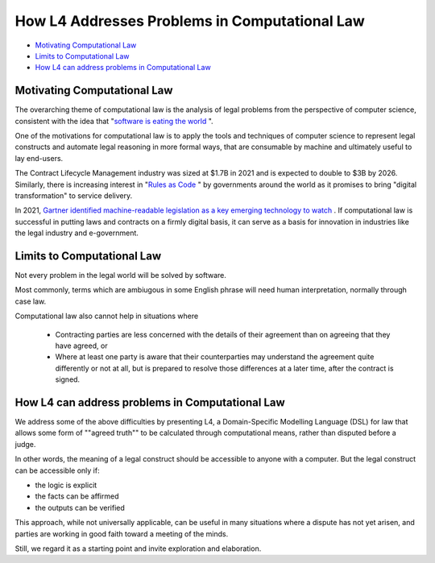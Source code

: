 ==============================================
How L4 Addresses Problems in Computational Law
==============================================

* `Motivating Computational Law`_
* `Limits to Computational Law`_
* `How L4 can address problems in Computational Law`_

----------------------------
Motivating Computational Law
----------------------------

The overarching theme of computational law is the analysis of legal problems from the perspective of computer science, consistent with the idea that "`software is eating the world <https://a16z.com/2011/08/20/why-software-is-eating-the-world/>`_ ".

One of the motivations for computational law is to apply the tools and techniques of computer science to represent legal constructs and automate legal reasoning in more formal ways, that are consumable by machine and ultimately useful to lay end-users.

The Contract Lifecycle Management industry was sized at $1.7B in 2021 and is expected to double to $3B by 2026. Similarly, there is increasing interest in "`Rules as Code <https://govinsider.asia/intl-en/article/four-things-you-should-know-about-rules-as-code>`_ " by governments around the world as it promises to bring "digital transformation" to service delivery. 

In 2021, `Gartner identified machine-readable legislation as a key emerging technology to watch <https://www.gartner.com/en/newsroom/press-releases/2021-08-23-gartner-identifies-key-emerging-technologies-spurring-innovation-through-trust-growth-and-change>`_ . If computational law is successful in putting laws and contracts on a firmly digital basis, it can serve as a basis for innovation in industries like the legal industry and e-government.

---------------------------
Limits to Computational Law
---------------------------

Not every problem in the legal world will be solved by software. 

Most commonly, terms which are ambiugous in some English phrase will need human interpretation, normally through case law.

Computational law also cannot help in situations where 

    - Contracting parties are less concerned with the details of their agreement than on agreeing that they have agreed, or 
  
    - Where at least one party is aware that their counterparties may understand the agreement quite differently or not at all, but is prepared to resolve those differences at a later time, after the contract is signed.

------------------------------------------------
How L4 can address problems in Computational Law
------------------------------------------------

We address some of the above difficulties by presenting L4, a Domain-Specific Modelling Language (DSL) for law that allows some form of ""agreed truth"" to be calculated through computational means, rather than disputed before a judge. 

In other words, the meaning of a legal construct should be accessible to anyone with a computer. But the legal construct can be accessible only if:

- the logic is explicit
- the facts can be affirmed 
- the outputs can be verified

This approach, while not universally applicable, can be useful in many situations where a dispute has not yet arisen, and parties are working in good faith toward a meeting of the minds.

Still, we regard it as a starting point and invite exploration and elaboration.